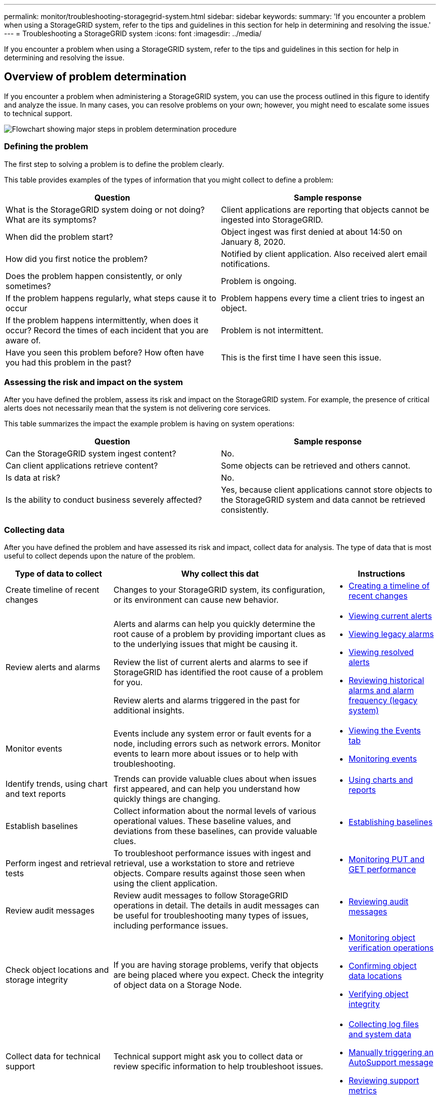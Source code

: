 ---
permalink: monitor/troubleshooting-storagegrid-system.html
sidebar: sidebar
keywords:
summary: 'If you encounter a problem when using a StorageGRID system, refer to the tips and guidelines in this section for help in determining and resolving the issue.'
---
= Troubleshooting a StorageGRID system
:icons: font
:imagesdir: ../media/

[.lead]
If you encounter a problem when using a StorageGRID system, refer to the tips and guidelines in this section for help in determining and resolving the issue.

== Overview of problem determination

[.lead]
If you encounter a problem when administering a StorageGRID system, you can use the process outlined in this figure to identify and analyze the issue. In many cases, you can resolve problems on your own; however, you might need to escalate some issues to technical support.

image::../media/problem_determination_methodology.gif[Flowchart showing major steps in problem determination procedure]

=== Defining the problem

The first step to solving a problem is to define the problem clearly.

This table provides examples of the types of information that you might collect to define a problem:

[cols="1a,1a" options="header"]
|===
| Question| Sample response

|What is the StorageGRID system doing or not doing? What are its symptoms?
|Client applications are reporting that objects cannot be ingested into StorageGRID.

|When did the problem start?
|Object ingest was first denied at about 14:50 on January 8, 2020.

|How did you first notice the problem?
|Notified by client application. Also received alert email notifications.

|Does the problem happen consistently, or only sometimes?
|Problem is ongoing.

|If the problem happens regularly, what steps cause it to occur
|Problem happens every time a client tries to ingest an object.

|If the problem happens intermittently, when does it occur? Record the times of each incident that you are aware of.
|Problem is not intermittent.

|Have you seen this problem before? How often have you had this problem in the past?
|This is the first time I have seen this issue.
|===

=== Assessing the risk and impact on the system

After you have defined the problem, assess its risk and impact on the StorageGRID system. For example, the presence of critical alerts does not necessarily mean that the system is not delivering core services.

This table summarizes the impact the example problem is having on system operations:

[cols="1a,1a" options="header"]
|===
| Question| Sample response

|Can the StorageGRID system ingest content?
|No.

|Can client applications retrieve content?
|Some objects can be retrieved and others cannot.

|Is data at risk?
|No.

|Is the ability to conduct business severely affected?
|Yes, because client applications cannot store objects to the StorageGRID system and data cannot be retrieved consistently.
|===

=== Collecting data

After you have defined the problem and have assessed its risk and impact, collect data for analysis. The type of data that is most useful to collect depends upon the nature of the problem.

[cols="1a,2a,1a" options="header"]
|===
| Type of data to collect| Why collect this dat| Instructions
|
Create timeline of recent changes
|
Changes to your StorageGRID system, its configuration, or its environment can cause new behavior.
|

* xref:troubleshooting-storagegrid-system.adoc[Creating a timeline of recent changes]

|
Review alerts and alarms
|
Alerts and alarms can help you quickly determine the root cause of a problem by providing important clues as to the underlying issues that might be causing it.

Review the list of current alerts and alarms to see if StorageGRID has identified the root cause of a problem for you.

Review alerts and alarms triggered in the past for additional insights.

|

* xref:viewing-current-alerts.adoc[Viewing current alerts]
* xref:viewing-legacy-alarms.adoc[Viewing legacy alarms]
* xref:viewing-resolved-alerts.adoc[Viewing resolved alerts]
* xref:managing-alarms.adoc[Reviewing historical alarms and alarm frequency (legacy system)]

|
Monitor events
|
Events include any system error or fault events for a node, including errors such as network errors. Monitor events to learn more about issues or to help with troubleshooting.
|

* xref:viewing-events-tab.adoc[Viewing the Events tab]
* xref:monitoring-events.adoc[Monitoring events]

|
Identify trends, using chart and text reports
|
Trends can provide valuable clues about when issues first appeared, and can help you understand how quickly things are changing.
|

* xref:using-charts-and-reports.adoc[Using charts and reports]

|
Establish baselines
|
Collect information about the normal levels of various operational values. These baseline values, and deviations from these baselines, can provide valuable clues.
|

* xref:troubleshooting-storagegrid-system.adoc[Establishing baselines]

|
Perform ingest and retrieval tests
|
To troubleshoot performance issues with ingest and retrieval, use a workstation to store and retrieve objects. Compare results against those seen when using the client application.
|

* xref:monitoring-put-and-get-performance.adoc[Monitoring PUT and GET performance]

|
Review audit messages
|
Review audit messages to follow StorageGRID operations in detail. The details in audit messages can be useful for troubleshooting many types of issues, including performance issues.
|

* xref:reviewing-audit-messages.adoc[Reviewing audit messages]

|
Check object locations and storage integrity
|
If you are having storage problems, verify that objects are being placed where you expect. Check the integrity of object data on a Storage Node.
|

* xref:monitoring-object-verification-operations.adoc[Monitoring object verification operations]
* xref:troubleshooting-storagegrid-system.adoc[Confirming object data locations]
* xref:troubleshooting-storagegrid-system.adoc[Verifying object integrity]

|
Collect data for technical support
|
Technical support might ask you to collect data or review specific information to help troubleshoot issues.
|

* xref:collecting-log-files-and-system-data.adoc[Collecting log files and system data]
* xref:manually-triggering-autosupport-message.adoc[Manually triggering an AutoSupport message]
* xref:reviewing-support-metrics.adoc[Reviewing support metrics]

|===

==== Creating a timeline of recent changes

When a problem occurs, you should consider what has changed recently and when those changes occurred.

* Changes to your StorageGRID system, its configuration, or its environment can cause new behavior.
* A timeline of changes can help you identify which changes might be responsible for an issue, and how each change might have affected its development.

Create a table of recent changes to your system that includes information about when each change occurred and any relevant details about the change, such information about what else was happening while the change was in progress:

[cols="1a,1a,1a" options="header"]
|===
| Time of change| Type of change| Details
|
For example:

* When did you start the node recovery?
* When did the software upgrade complete?
* Did you interrupt the process?

|
What happened? What did you do?

|
Document any relevant details about the change. For example:

* Details of the network changes.
* Which hotfix was installed.
* How client workloads changed.

Make sure to note if more than one change was happening at the same time. For example, was this change made while an upgrade was in progress?

xref:troubleshooting-storagegrid-system.adoc[RECENT_CHANGES]

|===

===== Examples of significant recent changes

Here are some examples of potentially significant changes:

* Was the StorageGRID system recently installed, expanded, or recovered?
* Has the system been upgraded recently? Was a hotfix applied?
* Has any hardware been repaired or changed recently?
* Has the ILM policy been updated?
* Has the client workload changed?
* Has the client application or its behavior changed?
* Have you changed load balancers, or added or removed a high availability group of Admin Nodes or Gateway Nodes?
* Have any tasks been started that might take a long time to complete? Examples include:
 ** Recovery of a failed Storage Node
 ** Storage Node decommissioning
* Have any changes been made to user authentication, such as adding a tenant or changing LDAP configuration?
* Is data migration taking place?
* Were platform services recently enabled or changed?
* Was compliance enabled recently?
* Have Cloud Storage Pools been added or removed?
* Have any changes been made to storage compression or encryption?
* Have there been any changes to the network infrastructure? For example, VLANs, routers, or DNS.
* Have any changes been made to NTP sources?
* Have any changes been made to the Grid, Admin, or Client Network interfaces?
* Have any configuration changes been made to the Archive Node?
* Have any other changes been made to the StorageGRID system or its environment?

==== Establishing baselines

You can establish baselines for your system by recording the normal levels of various operational values. In the future, you can compare current values to these baselines to help detect and resolve abnormal values.

[cols="1a,1a,1a" options="header"]
|===
| Property| Value| How to obtain
|Average storage consumption
|GB consumed/day

Percent consumed/day

|Go to the Grid Manager. On the Nodes page, select the entire grid or a site and go to the Storage tab.

On the Storage Used - Object Data chart, find a period where the line is fairly stable. Hover your cursor over the chart to estimate how much storage is consumed each day

You can collect this information for the entire system or for a specific data center.

|Average metadata consumption
|GB consumed/day

Percent consumed/day

|Go to the Grid Manager. On the Nodes page, select the entire grid or a site and go to the Storage tab.

On the Storage Used - Object Metadata chart, find a period where the line is fairly stable. Hover your cursor over the chart to estimate how much metadata storage is consumed each day

You can collect this information for the entire system or for a specific data center.

|Rate of S3/Swift operations
|Operations/second

|Go to the Dashboard in the Grid Manager. In the Protocol Operations section, view the values for S3 rate and the Swift rate.

To see ingest and retrieval rates and counts for a specific site or node, select *NODES* > *_site or Storage Node_* > *Objects*. Hover your cursor over the Ingest and Retrieve chart for S3 or Swift.

|Failed S3/Swift operations
|Operations

|Select *SUPPORT* > *Tools* > *Grid topology*. On the Overview tab in the API Operations section, view the value for S3 Operations - Failed or Swift Operations - Failed.

|ILM evaluation rate
|Objects/second
|From the Nodes page, select *_grid_* > *ILM*.

On the ILM Queue chart, find a period where the line is fairly stable. Hover your cursor over the chart to estimate a baseline value for *Evaluation rate* for your system.

|ILM scan rate
|Objects/second
|Select *NODES* > *_grid_* > *ILM*.

On the ILM Queue chart, find a period where the line is fairly stable. Hover your cursor over the chart to estimate a baseline value for *Scan rate* for your system.

|Objects queued from client operations
|Objects/second
|Select *NODES* > *_grid_* > *ILM*.

On the ILM Queue chart, find a period where the line is fairly stable. Hover your cursor over the chart to estimate a baseline value for *Objects queued (from client operations)* for your system.

|Average query latency
|Milliseconds
|Select *NODES* > *_Storage Node_* > *Objects*. In the Queries table, view the value for Average Latency.

|===

=== Analyzing data

Use the information that you collect to determine the cause of the problem and potential solutions.

The analysis is problem‐dependent, but in general:

* Locate points of failure and bottlenecks using the alarms.
* Reconstruct the problem history using the alarm history and charts.
* Use charts to find anomalies and compare the problem situation with normal operation.

=== Escalation information checklist

If you cannot resolve the problem on your own, contact technical support. Before contacting technical support, gather the information listed in the following table to facilitate problem resolution.

[cols="2,2,4a" options="header"]
|===
| image:../media/feature_checkmark.gif[checkmark]
| Item
| Notes

|
|Problem statement
|What are the problem symptoms? When did the problem start? Does it happen consistently or intermittently? If intermittently, what times has it occurred?

xref:troubleshooting-storagegrid-system.adoc[Defining the problem]

|
|Impact assessment
|What is the severity of the problem? What is the impact to the client application?

* Has the client connected successfully before?
* Can the client ingest, retrieve, and delete data?

|
|StorageGRID System ID
|Select *Maintenance* > *System* > *License*. The StorageGRID System ID is shown as part of the current license.

|
|Software version
|Click *Help* > *About* to see the StorageGRID version.

|
|Customization
|Summarize how your StorageGRID system is configured. For example, list the following:

* Does the grid use storage compression, storage encryption, or compliance?
* Does ILM make replicated or erasure coded objects? Does ILM ensure site redundancy? Do ILM rules use the Strict, Balanced, or Dual Commit ingest behaviors?

|
|Log files and system data
|Collect log files and system data for your system. Select *SUPPORT* > *Tools* > *Logs*.

You can collect logs for the entire grid, or for selected nodes.

If you are collecting logs only for selected nodes, be sure to include at least one Storage Node that has the ADC service. (The first three Storage Nodes at a site include the ADC service.)

xref:collecting-log-files-and-system-data.adoc[Collecting log files and system data]

|
|Baseline information
|Collect baseline information regarding ingest operations, retrieval operations, and storage consumption.

xref:troubleshooting-storagegrid-system.adoc[Establishing baselines]

|
|Timeline of recent changes
|Create a timeline that summarizes any recent changes to the system or its environment.

xref:troubleshooting-storagegrid-system.adoc[Creating a timeline of recent changes]

|
|History of efforts to diagnose the issue
|If you have taken steps to diagnose or troubleshoot the issue yourself, make sure to record the steps you took and the outcome.
|===

.Related information

xref:troubleshooting-storagegrid-system.adoc[Defining the problem]

xref:troubleshooting-storagegrid-system.adoc[Assessing the risk and impact on the system]

xref:troubleshooting-storagegrid-system.adoc[Collecting data]

xref:troubleshooting-storagegrid-system.adoc[Analyzing data]

xref:../admin/index.adoc[Administer StorageGRID]
